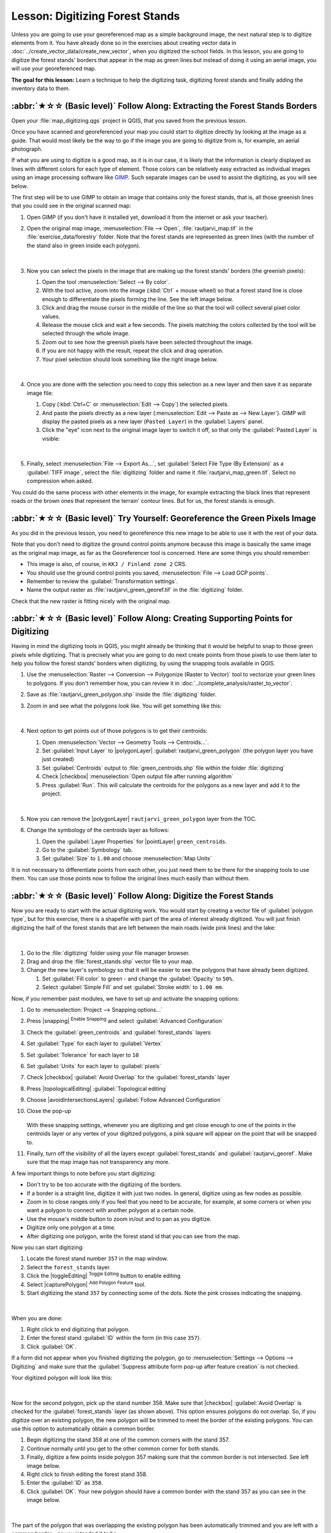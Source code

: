 Lesson: Digitizing Forest Stands
===============================================================================

Unless you are going to use your georeferenced map as a simple background image,
the next natural step is to digitize elements from it. You have already done so
in the exercises about creating vector data in :doc:`../create_vector_data/create_new_vector`,
when you digitized the school fields. In this lesson, you are going to digitize
the forest stands' borders that appear in the map as green lines but instead of
doing it using an aerial image, you will use your georeferenced map.

**The goal for this lesson:** Learn a technique to help the digitizing task,
digitizing forest stands and finally adding the inventory data to them.

:abbr:`★☆☆ (Basic level)` Follow Along: Extracting the Forest Stands Borders
-------------------------------------------------------------------------------

Open your :file:`map_digitizing.qgs` project in QGIS, that you saved from the
previous lesson.

Once you have scanned and georeferenced your map you could start to digitize
directly by looking at the image as a guide. That would most likely be the way
to go if the image you are going to digitize from is, for example, an aerial
photograph.

If what you are using to digitize is a good map, as it is in our case, it is
likely that the information is clearly displayed as lines with different colors
for each type of element. Those colors can be relatively easy extracted as
individual images using an image processing software like `GIMP <https://www.gimp.org/>`_.
Such separate images can be used to assist the digitizing, as you will see below.

The first step will be to use GIMP to obtain an image that contains only the
forest stands, that is, all those greenish lines that you could see in the
original scanned map:

#. Open GIMP (if you don't have it installed yet, download it from the internet
   or ask your teacher).
#. Open the original map image, :menuselection:`File --> Open`, :file:`rautjarvi_map.tif`
   in the :file:`exercise_data/forestry` folder. Note that the forest stands are
   represented as green lines (with the number of the stand also in green inside
   each polygon). 

   .. figure:: img/gimp_map.png
      :align: center

   |

#. Now you can select the pixels in the image that are making up the forest stands'
   borders (the greenish pixels):

   #. Open the tool :menuselection:`Select --> By color`.
   #. With the tool active, zoom into the image (:kbd:`Ctrl` + mouse wheel)
      so that a forest stand line is close enough to differentiate the pixels forming
      the line. See the left image below.
   #. Click and drag the mouse cursor in the middle of the line so that the tool
      will collect several pixel color values.
   #. Release the mouse click and wait a few seconds. The pixels matching the colors
      collected by the tool will be selected through the whole image.
   #. Zoom out to see how the greenish pixels have been selected throughout the image.
   #. If you are not happy with the result, repeat the click and drag operation.
   #. Your pixel selection should look something like the right image below.

   .. figure:: img/green_px_selected.png
      :align: center

   |

#. Once you are done with the selection you need to copy this selection as a new
   layer and then save it as separate image file:

   #. Copy (:kbd:`Ctrl+C` or :menuselection:`Edit --> Copy`) the selected pixels.
   #. And paste the pixels directly as a new layer (:menuselection:`Edit --> Paste as --> New Layer`).
      GIMP will display the pasted pixels as a new layer (``Pasted Layer``) in the :guilabel:`Layers` panel.
   #. Click the "eye" icon next to the original image layer to switch it off,
      so that only the :guilabel:`Pasted Layer` is visible:

   .. figure:: img/saving_green_px.png
      :align: center

   |

#. Finally, select :menuselection:`File --> Export As...`, set :guilabel:`Select
   File Type (By Extension)` as a :guilabel:`TIFF image`, select the
   :file:`digitizing` folder and name it :file:`rautjarvi_map_green.tif`.
   Select no compression when asked.

You could do the same process with other elements in the image, for example
extracting the black lines that represent roads or the brown ones that represent
the terrain' contour lines. But for us, the forest stands is enough.

:abbr:`★☆☆ (Basic level)` Try Yourself: Georeference the Green Pixels Image
-------------------------------------------------------------------------------

As you did in the previous lesson, you need to georeference this new image to
be able to use it with the rest of your data.

Note that you don't need to digitize the ground control points anymore because
this image is basically the same image as the original map image, as far as the
Georeferencer tool is concerned. Here are some things you should remember:

* This image is also, of course, in ``KKJ / Finland zone 2`` CRS.
* You should use the ground control points you saved,
  :menuselection:`File --> Load GCP points`.
* Remember to review the :guilabel:`Transformation settings`.
* Name the output raster as :file:`rautjarvi_green_georef.tif` in the
  :file:`digitizing` folder.

Check that the new raster is fitting nicely with the original map.


:abbr:`★☆☆ (Basic level)` Follow Along: Creating Supporting Points for Digitizing
-----------------------------------------------------------------------------------

Having in mind the digitizing tools in QGIS, you might already be thinking that
it would be helpful to snap to those green pixels while digitizing. That is
precisely what you are going to do next create points from those pixels to use
them later to help you follow the forest stands' borders when digitizing, by
using the snapping tools available in QGIS.

#. Use the :menuselection:`Raster --> Conversion --> Polygonize (Raster to Vector)`
   tool to vectorize your green lines to polygons. If you don't remember how, you
   can review it in :doc:`../complete_analysis/raster_to_vector`.
#. Save as :file:`rautjarvi_green_polygon.shp` inside the :file:`digitizing` folder.

#. Zoom in and see what the polygons look like. You will get something like this:

   .. figure:: img/green_polygons.png
      :align: center

   |

#. Next option to get points out of those polygons is to get their centroids:

   #. Open :menuselection:`Vector --> Geometry Tools --> Centroids...`.
   #. Set :guilabel:`Input Layer` to |polygonLayer| :guilabel:`rautjarvi_green_polygon`
      (the polygon layer you have just created)
   #. Set :guilabel:`Centroids` output to :file:`green_centroids.shp` file
      within the folder :file:`digitizing`
   #. Check |checkbox| :menuselection:`Open output file after running algorithm`
   #. Press :guilabel:`Run`. This will calculate the centroids for the polygons
      as a new layer and add it to the project.

   .. figure:: img/green_points.png
      :align: center

   |

#. Now you can remove the |polygonLayer| ``rautjarvi_green_polygon`` layer from the TOC.

#. Change the symbology of the centroids layer as follows:

   #. Open the :guilabel:`Layer Properties` for |pointLayer| ``green_centroids``.
   #. Go to the :guilabel:`Symbology` tab.
   #. Set :guilabel:`Size` to ``1.00`` and choose :menuselection:`Map Units`


It is not necessary to differentiate points from each other, you just need them
to be there for the snapping tools to use them. You can use those points now to
follow the original lines much easily than without them.

:abbr:`★☆☆ (Basic level)` Follow Along: Digitize the Forest Stands
-------------------------------------------------------------------------------

Now you are ready to start with the actual digitizing work. You would start by
creating a vector file of :guilabel:`polygon type`, but for this exercise,
there is a shapefile with part of the area of interest already digitized. You
will just finish digitizing the half of the forest stands that are left between
the main roads (wide pink lines) and the lake:

.. figure:: img/forest_stands_to_digitize.png
   :align: center

|

#. Go to the :file:`digitizing` folder using your file manager browser.
#. Drag and drop the :file:`forest_stands.shp` vector file to your map.

#. Change the new layer's symbology so that it will be easier to see the polygons
   that have already been digitized.

   #. Set :guilabel:`Fill color` to green - and change the :guilabel:`Opacity` to ``50%``.
   #. Select :guilabel:`Simple Fill` and set :guilabel:`Stroke width` to ``1.00 mm``.

Now, if you remember past modules, we have to set up and activate the snapping options:

#. Go to :menuselection:`Project --> Snapping options...`
#. Press |snapping| :sup:`Enable Snapping` and select :guilabel:`Advanced Configuration`
#. Check the :guilabel:`green_centroids` and :guilabel:`forest_stands` layers
#. Set :guilabel:`Type` for each layer to :guilabel:`Vertex`
#. Set :guilabel:`Tolerance` for each layer to ``10``
#. Set :guilabel:`Units` for each layer to :guilabel:`pixels`
#. Check |checkbox| :guilabel:`Avoid Overlap` for the :guilabel:`forest_stands` layer
#. Press |topologicalEditing| :guilabel:`Topological editing`
#. Choose |avoidIntersectionsLayers| :guilabel:`Follow Advanced Configuration`
#. Close the pop-up

   .. figure:: img/snapping_settings_forest.png
      :align: center
      :width: 100%

   With these snapping settings, whenever you are digitizing and get close enough
   to one of the points in the centroids layer or any vertex of your digitized
   polygons, a pink square will appear on the point that will be snapped to. 

#. Finally, turn off the visibility of all the layers except :guilabel:`forest_stands`
   and :guilabel:`rautjarvi_georef`. Make sure that the map image has not transparency any more.

A few important things to note before you start digitizing:

* Don't try to be too accurate with the digitizing of the borders.
* If a border is a straight line, digitize it with just two nodes. In general,
  digitize using as few nodes as possible.
* Zoom in to close ranges only if you feel that you need to be accurate, for
  example, at some corners or when you want a polygon to connect with another
  polygon at a certain node.
* Use the mouse's middle button to zoom in/out and to pan as you digitize.
* Digitize only one polygon at a time.
* After digitizing one polygon, write the forest stand id that you can see from the map.

Now you can start digitizing:

#. Locate the forest stand number ``357`` in the map window.
#. Select the ``forest_stands`` layer.
#. Click the |toggleEditing| :sup:`Toggle Editing` button to enable editing
#. Select |capturePolygon| :sup:`Add Polygon Feature` tool.
#. Start digitizing the stand ``357`` by connecting some of the dots.
   Note the pink crosses indicating the snapping.

.. figure:: img/dgitizing_357_1.png
   :align: center

|

When you are done:

#. Right click to end digitizing that polygon.
#. Enter the forest stand :guilabel:`ID` within the form (in this case ``357``).
#. Click :guilabel:`OK`.

If a form did not appear when you finished digitizing the polygon,
go to :menuselection:`Settings --> Options --> Digitizing` and make sure that the
:guilabel:`Suppress attribute form pop-up after feature creation` is not checked.

Your digitized polygon will look like this:

.. figure:: img/dgitizing_357_3.png
   :align: center

|

Now for the second polygon, pick up the stand number 358. Make sure that |checkbox| 
:guilabel:`Avoid Overlap` is checked for the :guilabel:`forest_stands` layer (as shown above). This
option ensures polygons do not overlap. So, if you
digitize over an existing polygon, the new polygon will be trimmed to meet
the border of the existing polygons. You can use this option
to automatically obtain a common border.

#. Begin digitizing the stand 358 at one of the common corners with the stand 357. 
#. Continue normally until you get to the other common corner for both stands.
#. Finally, digitize a few points inside polygon 357 making sure that the common
   border is not intersected. See left image below.
#. Right click to finish editing the forest stand 358.
#. Enter the :guilabel:`ID` as ``358``.
#. Click :guilabel:`OK`. Your new polygon should have a common border with the
   stand 357 as you can see in the image below.

.. figure:: img/dgitizing_358_5.png
   :align: center

|

The part of the polygon that was overlapping the existing polygon has been
automatically trimmed and you are left with a common border - as you intended
it to be.


:abbr:`★☆☆ (Basic level)` Try Yourself: Finish Digitizing the Forest Stands
-------------------------------------------------------------------------------

Now you have two forest stands ready. And a good idea on how to proceed.
Continue digitizing on your own until you have digitized all the forest stands
that are limited by the main road and the lake.

It might look like a lot of work, but you will soon get used to digitizing the
forest stands. It should take you about 15 minutes.

During the digitizing you might need to edit or delete nodes, split or merge polygons.
You learned about the necessary tools in :doc:`../create_vector_data/topo_editing`,
now is probably a good moment to go read about them again.

Remember that having :guilabel:`Enable topological editing` activated,
allows you to move nodes common to two polygons so that the common border is
edited at the same time for both polygons.

Your result will look like this:

.. figure:: img/stands_fully_digitized.png
   :align: center

|

:abbr:`★☆☆ (Basic level)` Follow Along: Joining the Forest Stand Data
-------------------------------------------------------------------------------

It is possible that the forest inventory data you have for you map is also
written in paper. In that case, you would have to first write that data to a text
file or a spreadsheet. For this exercise, the information from the inventory for
1994 (the same inventory as the map) is ready as a comma separated text (csv) file.

#. Open the :file:`rautjarvi_1994.csv` file from the :file:`exercise_data\\forestry`
   directory in a text editor and note that the inventory data file has an attribute
   called :guilabel:`ID` that has the numbers of the forest stands. Those numbers are
   the same as the forest stands ids you have entered for your polygons and can be
   used to link the data from the text file to your vector file. You can see the
   metadata for this inventory data in the file :file:`rautjarvi_1994_legend.txt`
   in the same folder.

#. Now add this file into the project:

   #. Use the |addDelimitedTextLayer| :sup:`Add Delimited Text Layer` tool.
      This is accessed via :menuselection:`Layer --> Add Layer --> Add Delimited Text Layer...`. 
   #. Set details in the dialog as follows:

      .. figure:: img/inventory_csv_import.png
        :align: center
        :width: 100%

   #. Press :guilabel:`Add` to load the formatted :file:`csv` file in the project.

#. To link the data from the :file:`.csv` file with the digitized polygons,
   create a join between the two layers:

   #. Open the Layer Properties for the ``forest_stands`` layer.
   #. Go to the :guilabel:`Joins` tab.
   #. Click |symbologyAdd| :sup:`Add new join` on the bottom of the dialog box.
   #. Select :guilabel:`rautjarvi_1994.csv` as the :guilabel:`Join layer` 
   #. Set the :guilabel:`Join` field to :guilabel:`ID`
   #. Set the :guilabel:`Target` field to :guilabel:`ID`
   #. Click :guilabel:`OK` two times.

The data from the text file should be now linked to your vector file. To see
what has happened, select the ``forest_stands`` layer and use |openTable| :sup:`Open Attribute Table`.
You can see that all the attributes from the inventory data file are now linked
to your digitized vector layer.

You will see that the field names are prefixed with ``rautjarvi_1994_``. To change this:

#. Open the Layer Properties for the ``forest_stands`` layer.
#. Go to the :guilabel:`Joins` tab.
#. Select :guilabel:`Join Layer` :guilabel:`rautjarvi_1994` 
#. Click the |toggleEditing| :sup:`Edit selected join` button to enable editing
#. Under |checkbox| :guilabel:`Custom field name prefix` remove the prefix name

   .. figure:: img/join_csv.png
      :align: center
      :width: 80%

The data from the :file:`.csv` file is just linked to your vector file. To make
this link permanent, so that the data is actually recorded to the vector file
you need to save the ``forest_stands`` layer as a new vector file. To do this:

#. Right click on ``forest_stands`` layer
#. Choose :menuselection:`Export --> Save Features As...`
#. Set :guilabel:`Format` to :guilabel:`ESRI Shapefile`
#. Set file name to :file:`forest_stands_1994.shp` under the :file:`forestry` folder 
#. To include the new file as a layer in the project, check |checkbox|
   :guilabel:`Add saved file to map`

.. figure:: img/save_vector_layer.png
   :align: center
   :width: 80%


:abbr:`★☆☆ (Basic level)` Try Yourself: Adding Area and Perimeter
-------------------------------------------------------------------------------

To finish gathering the information related to these forest stands, you might
calculate the area and the perimeter of the stands. You calculated areas for
polygons in :doc:`../complete_analysis/analysis_exercise`. Go back to that
lesson if you need to and calculate the areas for the forest stands. Name the
new attribute ``Area`` and make sure that the values calculated are in hectares.
You could also do the same for the perimeter.

Now your ``forest_stands_1994`` layer is ready and packed with all the
available information.

Save your project to keep the current map layers in case you need to come
back later to it.

In Conclusion
-------------------------------------------------------------------------------

It has taken a few clicks of the mouse but you now have your old inventory data
in digital format and ready for use in QGIS.

What's Next?
-------------------------------------------------------------------------------

You could start doing different analysis with your brand new dataset, but you
might be more interested in performing analysis in a dataset more up to date.
The topic of the next lesson will be the creation of forest stands using current
aerial photos and the addition of some relevant information to your dataset.
